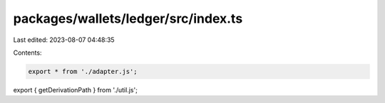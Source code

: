 packages/wallets/ledger/src/index.ts
====================================

Last edited: 2023-08-07 04:48:35

Contents:

.. code-block:: ts

    export * from './adapter.js';
export { getDerivationPath } from './util.js';


